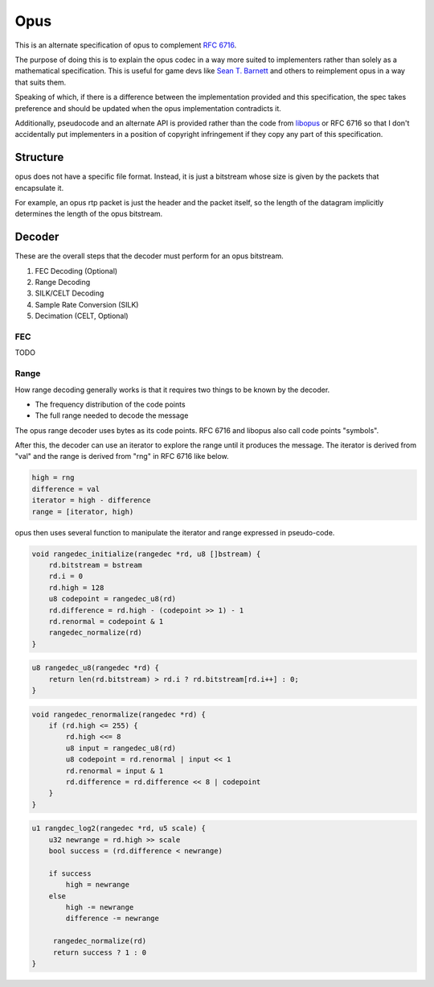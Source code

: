 Opus
####
This is an alternate specification of opus to complement `RFC 6716 <https://datatracker.ietf.org/doc/html/rfc6716>`_.

The purpose of doing this is to explain the opus codec in a way
more suited to implementers rather than solely as a mathematical
specification. This is useful for game devs like  `Sean T. Barnett <https://nothings.org/stb/stb_opus.html>`_
and others to reimplement opus in a way that suits them.

Speaking of which, if there is a difference between the implementation
provided and this specification, the spec takes preference and should
be updated when the opus implementation contradicts it.

Additionally, pseudocode and an alternate API is provided rather than
the code from `libopus <https://github.com/xiph/opus.git>`_ or RFC 6716
so that I don't accidentally put implementers in a position of copyright
infringement if they copy any part of this specification.

Structure
^^^^^^^^^

opus does not have a specific file format. Instead, it is just a bitstream
whose size is given by the packets that encapsulate it.

For example, an opus rtp packet is just the header and the packet itself,
so the length of the datagram implicitly determines the length of the opus
bitstream.

Decoder
^^^^^^^

These are the overall steps that the decoder must perform for an opus bitstream.

#. FEC Decoding (Optional)
#. Range Decoding
#. SILK/CELT Decoding
#. Sample Rate Conversion (SILK)
#. Decimation (CELT, Optional)

FEC
***

TODO

Range
*****

How range decoding generally works is that it requires
two things to be known by the decoder.

* The frequency distribution of the code points
* The full range needed to decode the message

The opus range decoder uses bytes as its code points.
RFC 6716 and libopus also call code points "symbols".

After this, the decoder can use an iterator
to explore the range until it produces the message.
The iterator is derived from "val" and the range
is derived from "rng" in RFC 6716 like below.

.. code-block:: text

   high = rng
   difference = val
   iterator = high - difference
   range = [iterator, high)

opus then uses several function to manipulate the iterator and range
expressed in pseudo-code.

.. code-block:: text

   void rangedec_initialize(rangedec *rd, u8 []bstream) {
       rd.bitstream = bstream
       rd.i = 0
       rd.high = 128
       u8 codepoint = rangedec_u8(rd)
       rd.difference = rd.high - (codepoint >> 1) - 1
       rd.renormal = codepoint & 1
       rangedec_normalize(rd)
   }

.. code-block:: text

   u8 rangedec_u8(rangedec *rd) {
       return len(rd.bitstream) > rd.i ? rd.bitstream[rd.i++] : 0;
   }

.. code-block:: text

   void rangedec_renormalize(rangedec *rd) {
       if (rd.high <= 255) {
           rd.high <<= 8
           u8 input = rangedec_u8(rd)
           u8 codepoint = rd.renormal | input << 1
           rd.renormal = input & 1
           rd.difference = rd.difference << 8 | codepoint
       }
   }

.. code-block:: text

   u1 rangdec_log2(rangedec *rd, u5 scale) {
       u32 newrange = rd.high >> scale 
       bool success = (rd.difference < newrange)

       if success
           high = newrange
       else
           high -= newrange
           difference -= newrange

        rangedec_normalize(rd)
        return success ? 1 : 0
   }



